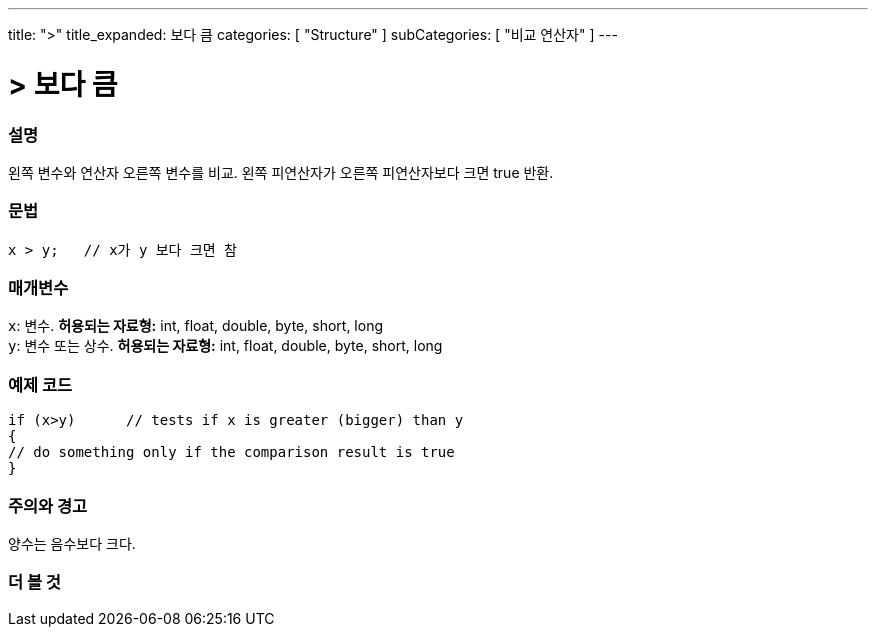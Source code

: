---
title: ">"
title_expanded: 보다 큼
categories: [ "Structure" ]
subCategories: [ "비교 연산자" ]
---





= > 보다 큼


// OVERVIEW SECTION STARTS
[#overview]
--

[float]
=== 설명
왼쪽 변수와 연산자 오른쪽 변수를 비교. 왼쪽 피연산자가 오른쪽 피연산자보다 크면 true 반환.
[%hardbreaks]


[float]
=== 문법
[source,arduino]
----
x > y;   // x가 y 보다 크면 참
----

[float]
=== 매개변수
`x`: 변수. *허용되는 자료형:* int, float, double, byte, short, long +
`y`: 변수 또는 상수. *허용되는 자료형:* int, float, double, byte, short, long

--
// OVERVIEW SECTION ENDS



// HOW TO USE SECTION STARTS
[#howtouse]
--

[float]
=== 예제 코드

[source,arduino]
----
if (x>y)      // tests if x is greater (bigger) than y
{
// do something only if the comparison result is true
}
----
[%hardbreaks]

[float]
=== 주의와 경고
양수는 음수보다 크다.
[%hardbreaks]

--
// HOW TO USE SECTION ENDS




// SEE ALSO SECTION BEGINS
[#see_also]
--

[float]
=== 더 볼 것

[role="language"]

--
// SEE ALSO SECTION ENDS
